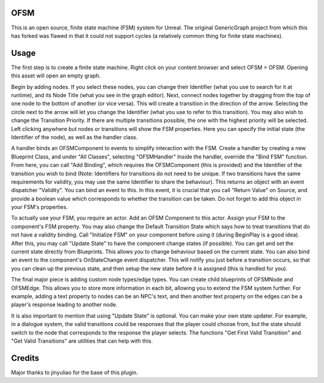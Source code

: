 OFSM
==================

This is an open source, finite state machine (FSM) system for Unreal. The original GenericGraph project from which this has forked was flawed in that it could not support cycles (a relatively common thing for finite state machines).

Usage
=====

The first step is to create a finite state machine. Right click on your content browser and select OFSM > OFSM. Opening this asset will open an empty graph.

Begin by adding nodes. If you select these nodes, you can change their Identifier (what you use to search for it at runtime), and its Node Title (what you see in the graph editor).
Next, connect nodes together by dragging from the top of one node to the bottom of another (or vice versa). This will create a transition in the direction of the arrow. Selecting the circle next to the arrow will let you change the Identifier (what you use to refer to this transition). You may also wish to change the Transition Priority. If there are multiple transitions possible, the one with the highest priority will be selected.
Left clicking anywhere but nodes or transitions will show the FSM properties. Here you can specify the initial state (the Identifier of the node), as well as the handler class.

A handler binds an OFSMComponent to events to simplify interaction with the FSM.
Create a handler by creating a new Blueprint Class, and under "All Classes", selecting "OFSMHandler"
Inside the handler, override the "Bind FSM" function. From here, you can call "Add Binding", which requires the OFSMComponent (this is provided) and the Identifier of the transition you wish to bind (Note: Identifiers for transitions do not need to be unique. If two transitions have the same requirements for validity, you may use the same Identifier to share the behaviour). This returns an object with an event dispatcher "Validity". You can bind an event to this. In this event, it is crucial that you call "Return Value" on Source, and provide a boolean value which corresponds to whether the transition can be taken.
Do not forget to add this object in your FSM's properties.

To actually use your FSM, you require an actor. Add an OFSM Component to this actor. Assign your FSM to the component's FSM property. You may also change the Default Transition State which says how to treat transitions that do not have a validity binding.
Call "Initialize FSM" on your component before using it (during BeginPlay is a good idea).
After this, you may call "Update State" to have the component change states (if possible).
You can get and set the current state directly from Blueprints. This allows you to change behaviour based on the current state.
You can also bind an event to the component's OnStateChange event dispatcher. This will notify you just before a transition occurs, so that you can clean up the previous state, and then setup the new state before it is assigned (this is handled for you).

The final major piece is adding custom node types/edge types. You can create child blueprints of OFSMNode and OFSMEdge. This allows you to store more information in each bit, allowing you to extend the FSM system further. For example, adding a text property to nodes can be an NPC's text, and then another text property on the edges can be a player's response leading to another node.

It is also important to mention that using "Update State" is optional. You can make your own state updater. For example, in a dialogue system, the valid transitions could be responses that the player could choose from, but the state should switch to the node that corresponds to the response the player selects. The functions "Get First Valid Transition" and "Get Valid Transitions" are utilities that can help with this.

Credits
=====

Major thanks to jinyuliao for the base of this plugin.

